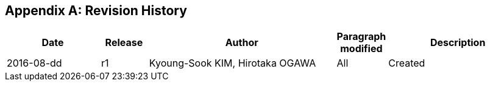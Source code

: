 [appendix]
== Revision History

[#revision_history,reftext='{table-caption} {counter:table-num}']
[cols="2,1,4,1,3",options="header"]
|===============================================================================
|Date       |Release |Author                    |Paragraph modified |Description
|2016-08-dd |r1   |Kyoung-Sook KIM, Hirotaka OGAWA |All     |Created
|===============================================================================
